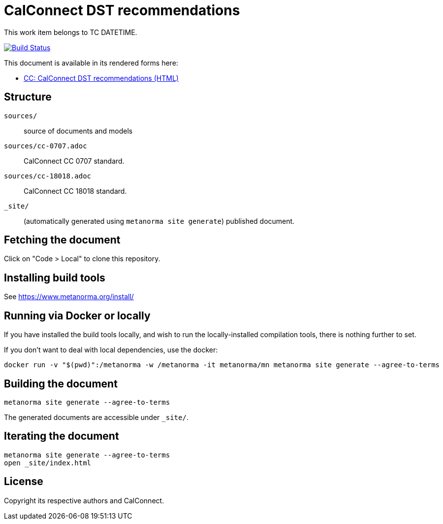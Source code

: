 = CalConnect DST recommendations

This work item belongs to TC DATETIME.

image:https://github.com/CalConnect/cc-eu-dst-recommendation/actions/workflows/generate.yml/badge.svg["Build Status", link="https://github.com/CalConnect/cc-eu-dst-recommendation/actions/workflows/generate.yml"]

This document is available in its rendered forms here:

* https://calconnect.github.io/cc-eu-dst-recommendation/[CC: CalConnect DST recommendations (HTML)]


== Structure

`sources/`::
source of documents and models

`sources/cc-0707.adoc`::
CalConnect CC 0707 standard.

`sources/cc-18018.adoc`::
CalConnect CC 18018 standard.

`_site/`::
(automatically generated using `metanorma site generate`) published document.


== Fetching the document

Click on "Code > Local" to clone this repository.


== Installing build tools

See https://www.metanorma.org/install/


== Running via Docker or locally

If you have installed the build tools locally, and wish to run the
locally-installed compilation tools, there is nothing further to set.

If you don't want to deal with local dependencies, use the docker:

[source,sh]
----
docker run -v "$(pwd)":/metanorma -w /metanorma -it metanorma/mn metanorma site generate --agree-to-terms
----


== Building the document

[source,sh]
----
metanorma site generate --agree-to-terms
----

The generated documents are accessible under `_site/`.


== Iterating the document

[source,sh]
----
metanorma site generate --agree-to-terms
open _site/index.html
----


== License

Copyright its respective authors and CalConnect.
